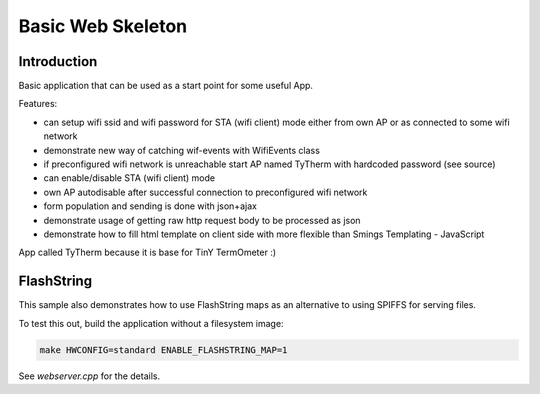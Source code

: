 Basic Web Skeleton
==================

Introduction
------------

Basic application that can be used as a start point for some useful App.

Features:

-  can setup wifi ssid and wifi password for STA (wifi client) mode
   either from own AP or as connected to some wifi network
-  demonstrate new way of catching wif-events with WifiEvents class
-  if preconfigured wifi network is unreachable start AP named TyTherm
   with hardcoded password (see source)
-  can enable/disable STA (wifi client) mode
-  own AP autodisable after successful connection to preconfigured wifi
   network
-  form population and sending is done with json+ajax
-  demonstrate usage of getting raw http request body to be processed as
   json
-  demonstrate how to fill html template on client side with more
   flexible than Smings Templating - JavaScript

App called TyTherm because it is base for TinY TermOmeter :)

FlashString
-----------

This sample also demonstrates how to use FlashString maps as an alternative
to using SPIFFS for serving files.

To test this out, build the application without a filesystem image:

.. code-block:: bash

   make HWCONFIG=standard ENABLE_FLASHSTRING_MAP=1

See *webserver.cpp* for the details.
